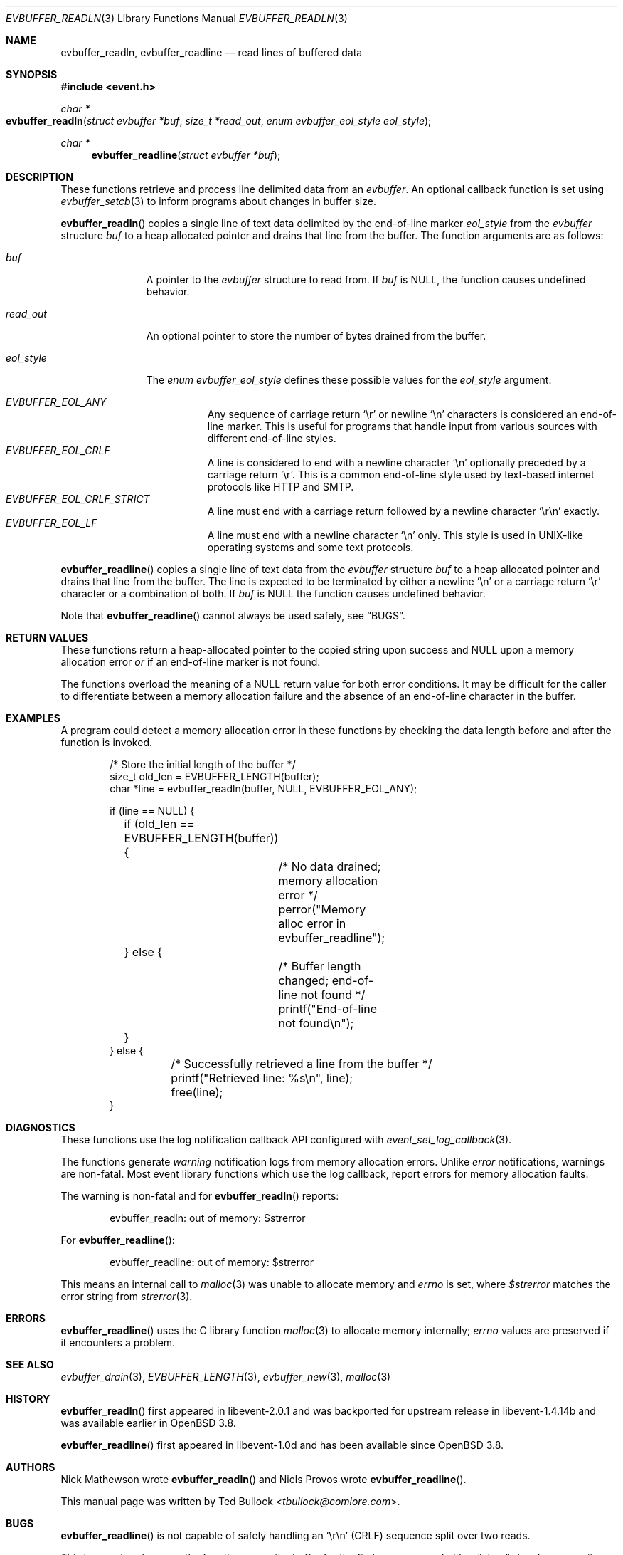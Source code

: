 .\" $OpenBSD$
.\" Copyright (c) 2023 Ted Bullock <tbullock@comlore.com>
.\"
.\" Permission to use, copy, modify, and distribute this software for any
.\" purpose with or without fee is hereby granted, provided that the above
.\" copyright notice and this permission notice appear in all copies.
.\"
.\" THE SOFTWARE IS PROVIDED "AS IS" AND THE AUTHOR DISCLAIMS ALL WARRANTIES
.\" WITH REGARD TO THIS SOFTWARE INCLUDING ALL IMPLIED WARRANTIES OF
.\" MERCHANTABILITY AND FITNESS. IN NO EVENT SHALL THE AUTHOR BE LIABLE FOR
.\" ANY SPECIAL, DIRECT, INDIRECT, OR CONSEQUENTIAL DAMAGES OR ANY DAMAGES
.\" WHATSOEVER RESULTING FROM LOSS OF USE, DATA OR PROFITS, WHETHER IN AN
.\" ACTION OF CONTRACT, NEGLIGENCE OR OTHER TORTIOUS ACTION, ARISING OUT OF
.\" OR IN CONNECTION WITH THE USE OR PERFORMANCE OF THIS SOFTWARE.
.\"
.Dd $Mdocdate$
.Dt EVBUFFER_READLN 3
.Os
.Sh NAME
.Nm evbuffer_readln ,
.Nm evbuffer_readline
.Nd read lines of buffered data
.Sh SYNOPSIS
.In event.h
.Ft "char *"
.Fo evbuffer_readln
.Fa "struct evbuffer *buf"
.Fa "size_t *read_out"
.Fa "enum evbuffer_eol_style eol_style"
.Fc
.Ft "char *"
.Fn evbuffer_readline "struct evbuffer *buf"
.Sh DESCRIPTION
These functions retrieve and process line delimited data from an
.Vt evbuffer .
An optional callback function is set using
.Xr evbuffer_setcb 3
to inform programs about changes in buffer size.
.Pp
.Fn evbuffer_readln
copies a single line of text data delimited by the end-of-line marker
.Fa eol_style
from the
.Vt evbuffer
structure
.Fa buf
to a heap allocated pointer and drains that line from the buffer.
The function arguments are as follows:
.Bl -tag -width "eol_style"
.It Fa buf
A pointer to the
.Vt evbuffer
structure to read from.
If
.Fa buf
is
.Dv NULL ,
the function causes undefined behavior.
.It Fa read_out
An optional pointer to store the number of bytes drained from the buffer.
.It Fa eol_style
The
.Vt enum evbuffer_eol_style
defines these possible values for the
.Fa eol_style
argument:
.Pp
.Bl -tag -compact -width Ds
.It Fa EVBUFFER_EOL_ANY
Any sequence of carriage return
.Sq \er
or newline
.Sq \en
characters is considered an end-of-line marker.
This is useful for programs that handle input from various sources with
different end-of-line styles.
.It Fa EVBUFFER_EOL_CRLF
A line is considered to end with a newline character
.Sq \en
optionally preceded by a carriage return
.Sq \er .
This is a common end-of-line style used by text-based internet protocols like
HTTP and SMTP.
.It Fa EVBUFFER_EOL_CRLF_STRICT
A line must end with a carriage return followed by a newline character
.Sq \er\en
exactly.
.It Fa EVBUFFER_EOL_LF
A line must end with a newline character
.Sq \en
only.
This style is used in UNIX-like operating systems and some text protocols.
.El
.El
.Pp
.Fn evbuffer_readline
copies a single line of text data from the
.Vt evbuffer
structure
.Fa buf
to a heap allocated pointer and drains that line from the buffer.
The line is expected to be terminated by either a newline
.Sq \en
or a carriage return
.Sq \er
character or a combination of both.
If
.Fa buf
is
.Dv NULL
the function causes undefined behavior.
.Pp
Note that
.Fn evbuffer_readline
cannot always be used safely, see
.Sx BUGS .
.Sh RETURN VALUES
These functions return a heap-allocated pointer to the copied string upon
success and
.Dv NULL
upon a memory allocation error
.Em or
if an end-of-line marker is not found.
.Pp
The functions overload the meaning of a
.Dv NULL
return value for both error conditions.
It may be difficult for the caller to differentiate between a memory
allocation failure and the absence of an end-of-line character in the buffer.
.Sh EXAMPLES
A program could detect a memory allocation error in these functions by
checking the data length before and after the function is invoked.
.Bd -literal -offset indent
/* Store the initial length of the buffer */
size_t old_len = EVBUFFER_LENGTH(buffer);
char *line = evbuffer_readln(buffer, NULL, EVBUFFER_EOL_ANY);

if (line == NULL) {
	if (old_len == EVBUFFER_LENGTH(buffer)) {
		/* No data drained; memory allocation error */
		perror("Memory alloc error in evbuffer_readline");
	} else {
		/* Buffer length changed; end-of-line not found */
		printf("End-of-line not found\en");
	}
} else {
	/* Successfully retrieved a line from the buffer */
	printf("Retrieved line: %s\en", line);
	free(line);
}
.Ed
.Sh DIAGNOSTICS
These functions use the log notification callback API configured with
.Xr event_set_log_callback 3 .
.Pp
The functions generate
.Em warning
notification logs from memory allocation errors.
Unlike
.Em error
notifications, warnings are non-fatal.
Most event library functions which use the log callback, report errors for
memory allocation faults.
.Pp
The warning is non-fatal and for
.Fn evbuffer_readln
reports:
.Bd -literal -offset indent
evbuffer_readln: out of memory: $strerror
.Ed
.Pp
For
.Fn evbuffer_readline :
.Bd -literal -offset indent
evbuffer_readline: out of memory: $strerror
.Ed
.Pp
This means an internal call to
.Xr malloc 3
was unable to allocate memory and
.Va errno
is set, where
.Va $strerror
matches the error string from
.Xr strerror 3 .
.Sh ERRORS
.Fn evbuffer_readline
uses the C library function
.Xr malloc 3
to allocate memory internally;
.Va errno
values are preserved if it encounters a problem.
.Sh SEE ALSO
.Xr evbuffer_drain 3 ,
.Xr EVBUFFER_LENGTH 3 ,
.Xr evbuffer_new 3 ,
.Xr malloc 3
.Sh HISTORY
.Fn evbuffer_readln
first appeared in libevent-2.0.1 and was backported for upstream release in
libevent-1.4.14b and was available earlier in
.Ox 3.8 .
.Pp
.Fn evbuffer_readline
first appeared in libevent-1.0d and has been available since
.Ox 3.8 .
.Sh AUTHORS
.An -nosplit
.An Nick Mathewson
wrote
.Fn evbuffer_readln
and
.An Niels Provos
wrote
.Fn evbuffer_readline .
.Pp
This manual page was written by
.An Ted Bullock Aq Mt tbullock@comlore.com .
.Sh BUGS
.Fn evbuffer_readline
is not capable of safely handling an
.Sq \er\en
.Pq CRLF
sequence split over two reads.
.Pp
This issue arises because the function scans the buffer for the first
occurrence of either
.Sq \er
or
.Sq \en
and assumes it as the end of the line.
If the
.Sq \er
and
.Sq \en
characters are split over two reads, the function treats them as two separate
line endings, leading to incorrect parsing of the data.
.Pp
Consider using the more robust line parsing function
.Fn evbuffer_readln
that can handle CRLF sequences split over multiple reads.
.Pp
.Fn evbuffer_readline
is deprecated in libevent 2.x and newer versions.
